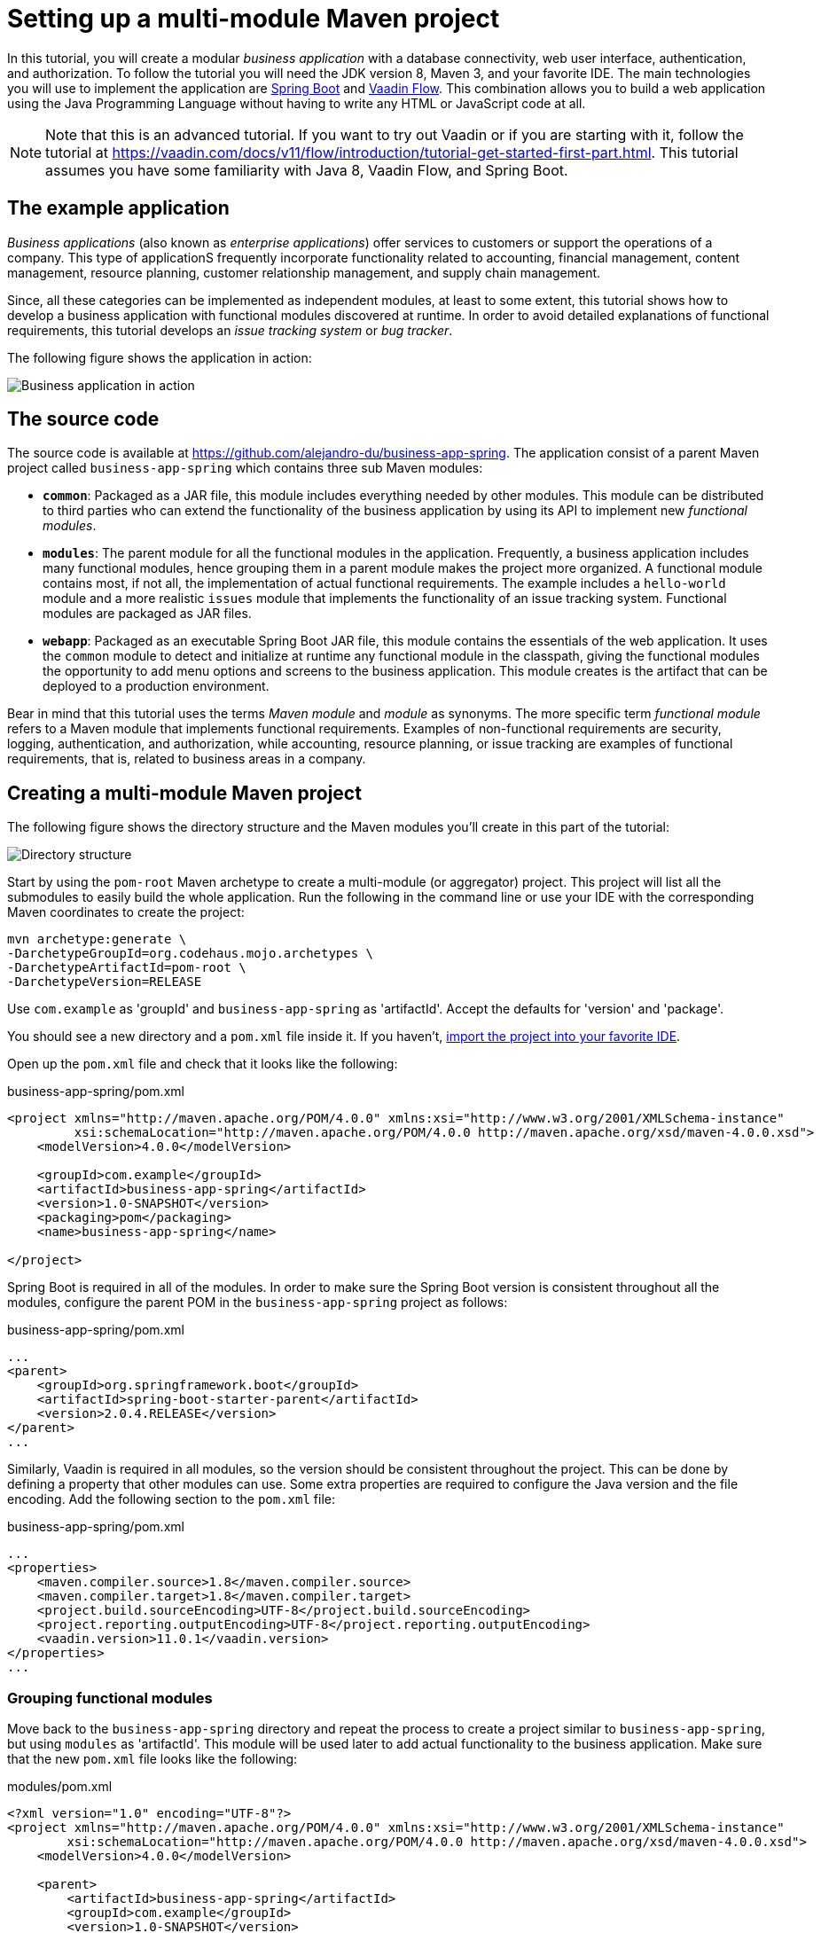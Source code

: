 = Setting up a multi-module Maven project

:tags: vaadin, java, spring
:author: Alejandro Duarte
:publish_date: 2018-12-12 //optional, won't be shown before this
:description: Learn how to create a multi-module Maven project
:repo: https://github.com/vaadin-learning-center/spring-business-app
:linkattrs: // enable link attributes, like opening in a new window
:imagesdir: ./images

In this tutorial, you will create a modular _business application_ with a database connectivity, web user interface, authentication, and authorization. To follow the tutorial you will need the JDK version 8, Maven 3, and your favorite IDE. The main technologies you will use to implement the application are https://spring.io/projects/spring-boot[Spring Boot] and https://vaadin.com/flow[Vaadin Flow]. This combination allows you to build a web application using the Java Programming Language without having to write any HTML or JavaScript code at all.

NOTE: Note that this is an advanced tutorial. If you want to try out Vaadin or if you are starting with it, follow the tutorial at https://vaadin.com/docs/v11/flow/introduction/tutorial-get-started-first-part.html. This tutorial assumes you have some familiarity with Java 8, Vaadin Flow, and Spring Boot.

== The example application

_Business applications_ (also known as _enterprise applications_) offer services to customers or support the operations of a company. This type of applicationS frequently incorporate functionality related to accounting, financial management, content management, resource planning, customer relationship management, and supply chain management.

Since, all these categories can be implemented as independent modules, at least to some extent, this tutorial shows how to develop a business application with functional modules discovered at runtime. In order to avoid detailed explanations of functional requirements, this tutorial develops an _issue tracking system_ or _bug tracker_.

The following figure shows the application in action:

image::images/business-app-in-action.gif[Business application in action]


== The source code

The source code is available at https://github.com/alejandro-du/business-app-spring. The application consist of a parent Maven project called `business-app-spring` which contains three sub Maven modules:

* `*common*`: Packaged as a JAR file, this module includes everything needed by other modules. This module can be distributed to third parties who can extend the functionality of the business application by using its API to implement new _functional modules_.

* `*modules*`: The parent module for all the functional modules in the application. Frequently, a business application includes many functional modules, hence grouping them in a parent module makes the project more organized. A functional module contains most, if not all, the implementation of actual functional requirements. The example includes a `hello-world` module and a more realistic `issues` module that implements the functionality of an issue tracking system. Functional modules are packaged as JAR files.

* `*webapp*`: Packaged as an executable Spring Boot JAR file, this module contains the essentials of the web application. It uses the `common` module to detect and initialize at runtime any functional module in the classpath, giving the functional modules the opportunity to add menu options and screens to the business application. This module creates is the artifact that can be deployed to a production environment.

Bear in mind that this tutorial uses the terms _Maven module_ and _module_ as synonyms. The more specific term _functional module_ refers to a Maven module that implements functional requirements. Examples of non-functional requirements are security, logging, authentication, and authorization, while accounting, resource planning, or issue tracking are examples of functional requirements, that is, related to business areas in a company.

== Creating a multi-module Maven project

The following figure shows the directory structure and the Maven modules you’ll create in this part of the tutorial:

image::images/directory-structure.png[Directory structure]


Start by using the `pom-root` Maven archetype to create a multi-module (or aggregator) project. This project will list all the submodules to easily build the whole application. Run the following in the command line or use your IDE with the corresponding Maven coordinates to create the project:

....
mvn archetype:generate \
-DarchetypeGroupId=org.codehaus.mojo.archetypes \
-DarchetypeArtifactId=pom-root \
-DarchetypeVersion=RELEASE
....

Use `com.example` as 'groupId' and `business-app-spring` as 'artifactId'. Accept the defaults for 'version' and 'package'.

You should see a new directory and a `pom.xml` file inside it. If you haven’t, https://vaadin.com/blog/the-maven-essentials-for-the-impatient-developer[import the project into your favorite IDE].

Open up the `pom.xml` file and check that it looks like the following:

.business-app-spring/pom.xml
[source,xml]
----
<project xmlns="http://maven.apache.org/POM/4.0.0" xmlns:xsi="http://www.w3.org/2001/XMLSchema-instance"
         xsi:schemaLocation="http://maven.apache.org/POM/4.0.0 http://maven.apache.org/xsd/maven-4.0.0.xsd">
    <modelVersion>4.0.0</modelVersion>

    <groupId>com.example</groupId>
    <artifactId>business-app-spring</artifactId>
    <version>1.0-SNAPSHOT</version>
    <packaging>pom</packaging>
    <name>business-app-spring</name>

</project>
----

Spring Boot is required in all of the modules. In order to make sure the Spring Boot version is consistent throughout all the modules, configure the parent POM in the `business-app-spring` project as follows:

.business-app-spring/pom.xml
[source,xml]
----
...
<parent>
    <groupId>org.springframework.boot</groupId>
    <artifactId>spring-boot-starter-parent</artifactId>
    <version>2.0.4.RELEASE</version>
</parent>
...
----

Similarly, Vaadin is required in all modules, so the version should be consistent throughout the project. This can be done by defining a property that other modules can use. Some extra properties are required to configure the Java version and the file encoding. Add the following section to the `pom.xml` file:

.business-app-spring/pom.xml
[source,xml]
----
...
<properties>
    <maven.compiler.source>1.8</maven.compiler.source>
    <maven.compiler.target>1.8</maven.compiler.target>
    <project.build.sourceEncoding>UTF-8</project.build.sourceEncoding>
    <project.reporting.outputEncoding>UTF-8</project.reporting.outputEncoding>
    <vaadin.version>11.0.1</vaadin.version>
</properties>
...
----

=== Grouping functional modules

Move back to the `business-app-spring` directory and repeat the process to create a project similar to `business-app-spring`, but using  `modules` as 'artifactId'. This module will be used later to add actual functionality to the business application. Make sure that the new `pom.xml` file looks like the following:

.modules/pom.xml
[source,xml]
----
<?xml version="1.0" encoding="UTF-8"?>
<project xmlns="http://maven.apache.org/POM/4.0.0" xmlns:xsi="http://www.w3.org/2001/XMLSchema-instance"
        xsi:schemaLocation="http://maven.apache.org/POM/4.0.0 http://maven.apache.org/xsd/maven-4.0.0.xsd">
    <modelVersion>4.0.0</modelVersion>

    <parent>
        <artifactId>business-app-spring</artifactId>
        <groupId>com.example</groupId>
        <version>1.0-SNAPSHOT</version>
    </parent>

    <artifactId>modules</artifactId>
    <version>1.0-SNAPSHOT</version>
    <packaging>pom</packaging>

</project>
----

You should see the module automatically listed in the `business-app-spring/pom.xml` file:

.business-app-spring/pom.xml
[source,xml]
----
...
    <modules>
        <module>modules</module>
    </modules>
...
----


=== Creating the "common" module

Move to the `business-app-spring` directory and create a new module by using the `maven-archetype-quickstart` archetype as follows:

....
mvn archetype:generate \
-DarchetypeGroupId=org.apache.maven.archetypes \
-DarchetypeArtifactId=maven-archetype-quickstart \
-DarchetypeVersion=RELEASE
....

Use `com.example` as 'groupId' and `common` as 'artifactId'. Accept the defaults for 'version' and 'package'.

Check that the module is listed in the `business-app-spring/pom.xml` file:

.business-app-spring/pom.xml
[source,xml]
----
...
    <modules>
        <module>modules</module>
        <module>common</module>
    </modules>
...
----

Clean up the `pom.xml` file in the `common` module by removing the `<properties>` and `<build>` sections. Remove also the `App` and `AppTest` classes. You don’t need them.

Finally, add the `vaadin-spring-boot-starter` dependency as follows:

.common/pom.xml
[source,xml]
----
...
    <dependency>
        <groupId>com.vaadin</groupId>
        <artifactId>vaadin-spring-boot-starter</artifactId>
        <version>${vaadin.version}</version>
    </dependency>
...
----

=== Creating the "webapp" module

Move back to the `business-app-spring` directory and repeat the process to create a project similar to `common`, but using  `webapp` as 'artifactId'.

One more time, check that the module is listed in the `business-app-spring/pom.xml` file:

.business-app-spring/pom.xml
[source,xml]
----
...
    <modules>
        <module>modules</module>
        <module>common</module>
        <module>webapp</module>
    </modules>
...
----

Add the `common` dependency to the just created `webapp` module as follows:

.webapp/pom.xml
[source,xml]
----
...
    <dependency>
        <groupId>com.example</groupId>
        <artifactId>common</artifactId>
        <version>1.0-SNAPSHOT</version>
    </dependency>
...
----

Inside the `com.example` package, create a new `Application` class. This class will serve as the entry point of the business application:

.webapp/.../Application.java
[source,Java]
----
@SpringBootApplication // <1>
public class Application {

    public static void main(String[] args) { // <2>
        SpringApplication.run(Application.class, args); // <3>
    }

}
----
<1> A convenient annotation that enables configuration, auto-configuration, and `@Bean` annotated methods.

<2> Since this is the artifact we can deploy as a JAR file, it should include a standard entry point in a Java application.

<3> Starts an embedded Tomcat server with the web application deployed to it.

At this point, the web application doesn't contain any views. In order to see something in the web browser, create a new class called `MainView` in the `com.example.webapp.ui` as follows:

.webapp/.../MainView.java
[source,Java]
----
@Route
public class MainView extends VerticalLayout {

    public MainView() {
        add(new Button("It works!"));
    }

}
----

The previous class uses Vaadin Flow to define a view mapped to the context route. You can configure the route by using the `value` property of the `@Route` annotation. For example, `@Route("view")` would map the view to the `/view` route in the browser.

== Building and running the project

From the command line, execute the following:

....
mvn clean install
cd webapp
mvn spring-boot:run
....

This will compile all the modules and run the Spring Boot application that you can invoke by default at http://localhost:8080. You should see the "It works!" message in the browser:

image::images/it-works.png[It works!]

Instead of running the application from the command line, you can also create a _run configuration_ in your IDE (for example https://www.jetbrains.com/help/idea/creating-and-editing-run-debug-configurations.html[IntelliJ IDEA] or https://help.eclipse.org/luna/index.jsp?topic=%2Forg.eclipse.jdt.doc.user%2Ftasks%2Ftasks-java-local-configuration.htm[Eclipse]) for the same Maven goal or for executing the `Application.main(String[])` method.

== What’s next?
In this step of the tutorial, you set up most of what’s required to start implementing non-functional and functional requirements. In the next step, you’ll implement a main common UI layout for the application.
